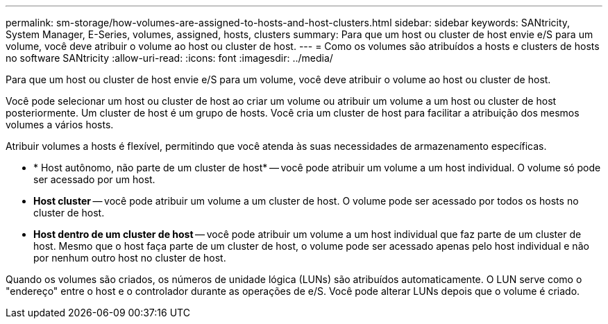 ---
permalink: sm-storage/how-volumes-are-assigned-to-hosts-and-host-clusters.html 
sidebar: sidebar 
keywords: SANtricity, System Manager, E-Series, volumes, assigned, hosts, clusters 
summary: Para que um host ou cluster de host envie e/S para um volume, você deve atribuir o volume ao host ou cluster de host. 
---
= Como os volumes são atribuídos a hosts e clusters de hosts no software SANtricity
:allow-uri-read: 
:icons: font
:imagesdir: ../media/


[role="lead"]
Para que um host ou cluster de host envie e/S para um volume, você deve atribuir o volume ao host ou cluster de host.

Você pode selecionar um host ou cluster de host ao criar um volume ou atribuir um volume a um host ou cluster de host posteriormente. Um cluster de host é um grupo de hosts. Você cria um cluster de host para facilitar a atribuição dos mesmos volumes a vários hosts.

Atribuir volumes a hosts é flexível, permitindo que você atenda às suas necessidades de armazenamento específicas.

* * Host autônomo, não parte de um cluster de host* -- você pode atribuir um volume a um host individual. O volume só pode ser acessado por um host.
* *Host cluster* -- você pode atribuir um volume a um cluster de host. O volume pode ser acessado por todos os hosts no cluster de host.
* *Host dentro de um cluster de host* -- você pode atribuir um volume a um host individual que faz parte de um cluster de host. Mesmo que o host faça parte de um cluster de host, o volume pode ser acessado apenas pelo host individual e não por nenhum outro host no cluster de host.


Quando os volumes são criados, os números de unidade lógica (LUNs) são atribuídos automaticamente. O LUN serve como o "endereço" entre o host e o controlador durante as operações de e/S. Você pode alterar LUNs depois que o volume é criado.
